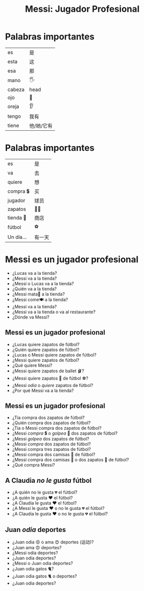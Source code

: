 #+title: Messi: Jugador Profesional
#+REVEAL_TOC_SLIDE_TITLE: Plan
#+author:
#+STARTUP: inlineimages
#+STARTUP: indent fold
:reveal_properties:
#+PROPERTY: HEADER-ARGS+ :eval no-export
#+REVEAL_ROOT: ~/share/Teaching/reveal.js-master/
#+REVEAL_THEME: beige
#+REVEAL_INIT_OPTIONS: history: true
#+OPTIONS: timestamp:nil toc:nil num:nil
#+OPTIONS: reveal_embed_local_resources:t
#+REVEAL_EXTRA_CSS: ../css/theme/reveal-zenika.css
#+REVEAL_EXTRA_CSS: ../css/theme/reveal-code-relax.css
#+REVEAL_EXTRA_CSS: ../dist/utils.css
#+REVEAL_ADD_PLUGIN: chalkboard RevealChalkboard /plugin/chalkboard/plugin.js /plugin/chalkboard/style.css ../plugin/menu/font-awesome/css/all.css
#+REVEAL_ADD_PLUGIN: customcontrol RevealCustomControls /plugin/customcontrols/plugin.js /plugin/customcontrols/style.css
#+REVEAL_HTML: <script src="../js/emoji.js"></script>
#+REVEAL_HTML: <script src="https://cdn.jsdelivr.net/npm/emoji-toolkit@8.0.0/lib/js/joypixels.min.js"></script>
#+REVEAL_HTML: <link rel="stylesheet" href="https://cdn.jsdelivr.net/npm/emoji-toolkit@8.0.0/extras/css/joypixels.min.css"/>
#+REVEAL_HTML: <script src="https://unpkg.com/twemoji@latest/dist/twemoji.min.js" crossorigin="anonymous"></script>



:end:

* Palabras importantes
| es     | 是        |
| esta   | 这        |
| esa    | 那        |
| mano   | 🖐️       |
| cabeza | head     |
| ojo    | 👀       |
| oreja  | 👂       |
| tengo  | 我有      |
| tiene  | 他/她/它有 |
|--------+----------|

* Palabras importantes
| es         | 是    |
| va         | 去    |
| quiere     | 想    |
| compra  💲 | 买    |
| jugador    | 球员  |
| zapatos    | 👟👟 |
| tienda 🏬  | 商店  |
| fútbol     | ⚽   |
| Un día...  | 有一天 |

* Messi es un jugador profesional
:PROPERTIES:
:CUSTOM_ID: shoes
:END:

#+BEGIN_story
#+REVEAL_HTML: <div style="background:black; font-weight:bold; font-size: 200%;">
    #+REVEAL_HTML: <span style="color:red">Messi</span>
    #+REVEAL_HTML: <span style="color:lightblue">va</span>
    #+REVEAL_HTML: <span style="color:orange">a la tienda 🏬</span>
    #+REVEAL_HTML: <span style="color:white">porque</span>
    #+REVEAL_HTML: <span style="color:red">Messi</span>
    #+REVEAL_HTML: <span style="color:lightblue">quiere</span>
    #+REVEAL_HTML: <span style="color:orange">zapatos 👟 de fútbol.</span>
#+REVEAL_HTML: </div>
#+END_story

#+ATTR_REVEAL: :frag (fade-in)
- ¿Lucas va a la tienda?
- ¿Messi va a la tienda?
- ¿Messi o Lucas va a la tienda?
- ¿Quién va a la tienda?
- ¿Messi mata🔪 a la tienda?
- ¿Messi come🍽️ a la tienda?
- ¿Messi va a la tienda?
- ¿Messi va a la tienda o va al restaurante?
- ¿Dónde va Messi?

** Messi es un jugador profesional
#+BEGIN_story
#+REVEAL_HTML: <div style="background:black; font-weight:bold; font-size: 200%;">
    #+REVEAL_HTML: <span style="color:red">Messi</span>
    #+REVEAL_HTML: <span style="color:lightblue">va</span>
    #+REVEAL_HTML: <span style="color:orange">a la tienda 🏬</span>
    #+REVEAL_HTML: <span style="color:white">porque</span>
    #+REVEAL_HTML: <span style="color:red">Messi</span>
    #+REVEAL_HTML: <span style="color:lightblue">quiere</span>
    #+REVEAL_HTML: <span style="color:orange">zapatos 👟 de fútbol.</span>
#+REVEAL_HTML: </div>
#+END_story

#+ATTR_REVEAL: :frag (fade-in)
- ¿Lucas quiere zapatos de fútbol?
- ¿Quién quiere zapatos de fútbol?
- ¿Lucas o Messi quiere zapatos de fútbol?
- ¿Messi quiere zapatos de fútbol?
- ¿Qué quiere Messi?
- ¿Messi quiere zapatos de ballet 🩰?
- ¿Messi quiere zapatos 👟 de fútbol ⚽?
- ¿Messi /odia/ o /quiere/ zapatos de fútbol?
- ¿Por qué Messi va a la tienda?

** Messi es un jugador profesional
#+BEGIN_story
#+REVEAL_HTML: <div style="background:black; font-weight:bold; font-size: 200%;">
    #+REVEAL_HTML: <span style="color:red">Messi</span>
    #+REVEAL_HTML: <span style="color:lightblue">compra 💲</span>
    #+REVEAL_HTML: <span style="color:orange">dos zapatos 👟 de fútbol.</span>
#+REVEAL_HTML: </div>
#+END_story

#+ATTR_REVEAL: :frag (fade-in)
- ¿Tia compra dos zapatos de fútbol?
- ¿Quién compra dos zapatos de fútbol?
- ¿Tia o Messi compra dos zapatos de fútbol?
- ¿Messi /compra/ 💲 o /golpea/ 👊 dos zapatos de fútbol?
- ¿Messi /golpea/ dos zapatos de fútbol?
- ¿Messi /compra/ dos zapatos de fútbol?
- ¿Messi compra tres zapatos de fútbol?
- ¿Messi compra dos camisas 👕 de fútbol?
- ¿Messi compra dos camisas 👕 o dos zapatos 👟 de fútbol?
- ¿Qué compra Messi?

** A Claudia /no le gusta/ fútbol
#+BEGIN_story
#+REVEAL_HTML: <div style="background:black; font-weight:bold; font-size: 200%;">
    #+REVEAL_HTML: <span style="color:red">A Claudia</span>
    #+REVEAL_HTML: <span style="color:lightblue">no le gusta 💔</span>
    #+REVEAL_HTML: <span style="color:orange">el fútbol.</span>
#+REVEAL_HTML: </div>
#+END_story

#+ATTR_REVEAL: :frag (fade-in)
- ¿A quién no le gusta 💔️ el fútbol?
- ¿A quién le gusta ♥️ el fútbol?
- ¿A Claudia le gusta ♥️ el fútbol?
- ¿A Messi le gusta ♥️ o no le gusta 💔️ el fútbol?
- ¿A Claudia le gusta ♥️ o no le gusta 💔️ el fútbol?

** Juan /odia/ deportes
#+BEGIN_story
#+REVEAL_HTML: <div style="background:black; font-weight:bold; font-size: 200%;">
    #+REVEAL_HTML: <span style="color:red">Juan</span>
    #+REVEAL_HTML: <span style="color:lightblue">odia 😡</span>
    #+REVEAL_HTML: <span style="color:orange">deportes.</span>
#+REVEAL_HTML: </div>
#+END_story

#+ATTR_REVEAL: :frag (fade-in)
- ¿Juan odia 😡 o ama 😍 deportes (运动)?
- ¿Juan ama 😍 deportes?
- ¿Messi odia deportes?
- ¿Juan odia deportes?
- ¿Messi o Juan odia deportes?
- ¿Juan odia gatos 🐈?
- ¿Juan odia gatos 🐈 o deportes?
- ¿Juan odia deportes?

* Question Structure :noexport:
- red
  - yes/no
  - this/that
  - wh

- lightblue
  - this/that
  - yes/no
  - wh

- orange
  - wh
  - yes/no
  - this/that

* Cleaning Schedule :noexport:
| Day       | Task 1   | Task 2            |
|-----------+----------+-------------------|
| Monday    | Surfaces | Living Room Floor |
| Tuesday   |          |                   |
| Wednesday |          |                   |
| Thursday  |          |                   |
| Friday    |          |                   |
| Saturday  |          |                   |
| Sunday    |          |                   |

* Setup                                                     :noexport:
# Local variables:
# after-save-hook: org-re-reveal-export-to-html
# org-re-reveal-progress: true
# end:
